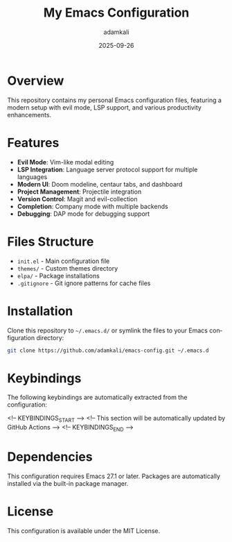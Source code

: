 #+TITLE: My Emacs Configuration
#+AUTHOR: adamkali
#+EMAIL: 
#+DATE: 2025-09-26
#+DESCRIPTION: Personal Emacs configuration with keybindings
#+KEYWORDS: emacs, configuration, dotfiles
#+LANGUAGE: en
#+OPTIONS: toc:2 num:nil

* Overview

This repository contains my personal Emacs configuration files, featuring a modern setup with evil mode, LSP support, and various productivity enhancements.

* Features

- **Evil Mode**: Vim-like modal editing
- **LSP Integration**: Language server protocol support for multiple languages
- **Modern UI**: Doom modeline, centaur tabs, and dashboard
- **Project Management**: Projectile integration
- **Version Control**: Magit and evil-collection
- **Completion**: Company mode with multiple backends
- **Debugging**: DAP mode for debugging support

* Files Structure

- =init.el= - Main configuration file
- =themes/= - Custom themes directory
- =elpa/= - Package installations
- =.gitignore= - Git ignore patterns for cache files

* Installation

Clone this repository to =~/.emacs.d/= or symlink the files to your Emacs configuration directory:

#+BEGIN_SRC bash
git clone https://github.com/adamkali/emacs-config.git ~/.emacs.d
#+END_SRC

* Keybindings

The following keybindings are automatically extracted from the configuration:

<!-- KEYBINDINGS_START -->
<!-- This section will be automatically updated by GitHub Actions -->
<!-- KEYBINDINGS_END -->

* Dependencies

This configuration requires Emacs 27.1 or later. Packages are automatically installed via the built-in package manager.

* License

This configuration is available under the MIT License.
